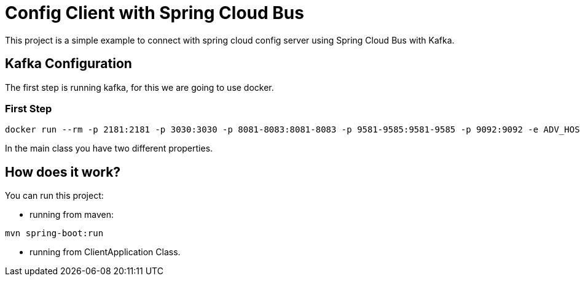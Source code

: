 = Config Client with Spring Cloud Bus =


This project is a simple example to connect with spring cloud config server using Spring Cloud Bus with Kafka.

== Kafka Configuration

The first step is running kafka, for this we are going to use docker.

=== First Step

```
docker run --rm -p 2181:2181 -p 3030:3030 -p 8081-8083:8081-8083 -p 9581-9585:9581-9585 -p 9092:9092 -e ADV_HOST=localhost landoop/fast-data-dev:latest

```

In the main class you have two different properties.

== How does it work?

You can run this project:

 * running from maven:

```
mvn spring-boot:run

```

* running from ClientApplication Class.


